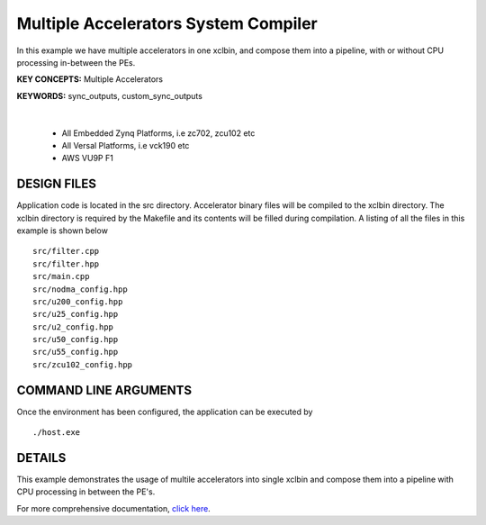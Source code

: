 Multiple Accelerators System Compiler
=====================================

In this example we have multiple accelerators in one xclbin, and compose them into a pipeline, with or without CPU processing in-between the PEs.

**KEY CONCEPTS:** Multiple Accelerators

**KEYWORDS:** sync_outputs, custom_sync_outputs

.. raw:: html

 <details>

.. raw:: html

 <summary> 

 <b>EXCLUDED PLATFORMS:</b>

.. raw:: html

 </summary>
|
..

 - All Embedded Zynq Platforms, i.e zc702, zcu102 etc
 - All Versal Platforms, i.e vck190 etc
 - AWS VU9P F1

.. raw:: html

 </details>

.. raw:: html

DESIGN FILES
------------

Application code is located in the src directory. Accelerator binary files will be compiled to the xclbin directory. The xclbin directory is required by the Makefile and its contents will be filled during compilation. A listing of all the files in this example is shown below

::

   src/filter.cpp
   src/filter.hpp
   src/main.cpp
   src/nodma_config.hpp
   src/u200_config.hpp
   src/u25_config.hpp
   src/u2_config.hpp
   src/u50_config.hpp
   src/u55_config.hpp
   src/zcu102_config.hpp
   
COMMAND LINE ARGUMENTS
----------------------

Once the environment has been configured, the application can be executed by

::

   ./host.exe

DETAILS
-------

This example demonstrates the usage of multile accelerators into single xclbin and compose them into a pipeline with CPU processing in between the PE's.

For more comprehensive documentation, `click here <http://xilinx.github.io/Vitis_Accel_Examples>`__.
